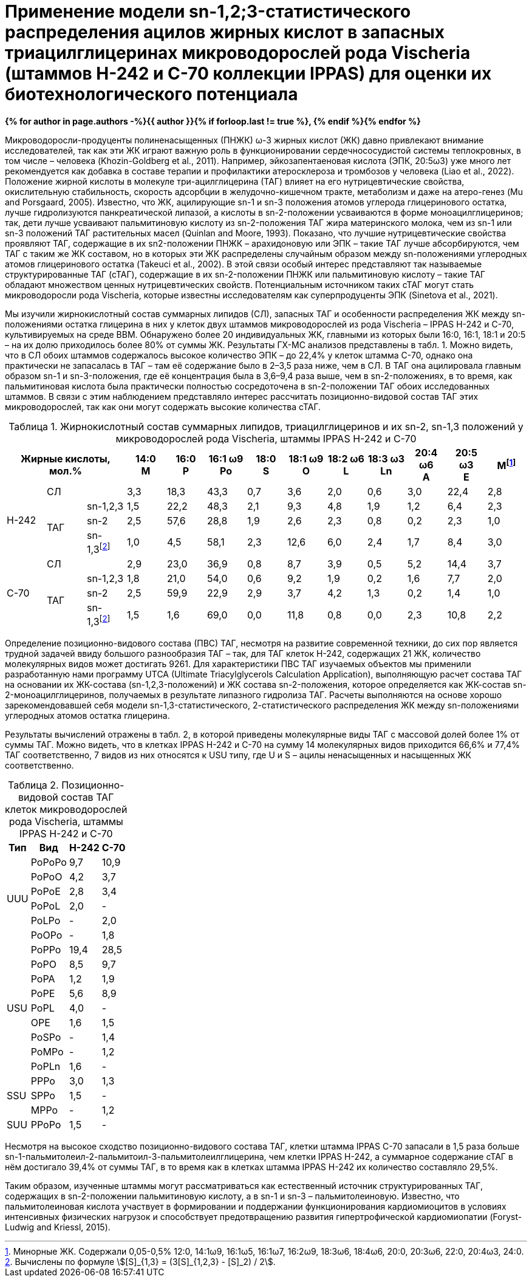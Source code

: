 = {page-title}
:showtitle:
:stem:
:table-caption: Таблица
ifndef::env-github[:toc:]
:page-authors: ["Сидоров Р.А.", "Казаков Г.В.", "Стариков А. Ю.", "Синетова М.А."]
:page-doi: 10.34756/GEOS.2023.17.38740
:page-excerpt: Excerpt goes here.
:page-liquid:
:page-title: Применение модели sn-1,2;3-статистического распределения ацилов жирных кислот в запасных триацилглицеринах микроводорослей рода Vischeria (штаммов H-242 и C-70 коллекции IPPAS) для оценки их биотехнологического потенциала

*{% for author in page.authors -%}{{ author }}{% if forloop.last != true %}, {% endif %}{% endfor %}*

Микроводоросли-продуценты полиненасыщенных (ПНЖК) ω-3 жирных кислот (ЖК) давно привлекают внимание исследователей, так как эти ЖК играют важную роль в функционировании сердечнососудистой системы теплокровных, в том числе – человека (Khozin-Goldberg et al., 2011). Например, эйкозапентаеновая кислота (ЭПК, 20:5ω3) уже много лет рекомендуется как добавка в составе терапии и профилактики атеросклероза и тромбозов у человека (Liao et al., 2022). Положение жирной кислоты в молекуле три-ацилглицерина (ТАГ) влияет на его нутрицевтические свойства, окислительную стабильность, скорость адсорбции в желудочно-кишечном тракте, метаболизм и даже на атеро-генез (Mu and Porsgaard, 2005). Известно, что ЖК, ацилирующие sn-1 и sn-3 положения атомов углерода глицеринового остатка, лучше гидролизуются панкреатической липазой, а кислоты в sn-2-положении усваиваются в форме моноацилглицеринов; так, дети лучше усваивают пальмитиновую кислоту из sn-2-положения ТАГ жира материнского молока, чем из sn-1 или sn-3 положений ТАГ растительных масел (Quinlan and Moore, 1993). Показано, что лучшие нутрицевтические свойства проявляют ТАГ, содержащие в их sn2-положении ПНЖК – арахидоновую или ЭПК – такие ТАГ лучше абсорбируются, чем ТАГ с таким же ЖК составом, но в которых эти ЖК распределены случайным образом между sn-положениями углеродных атомов глицеринового остатка (Takeuci et al., 2002). В этой связи особый интерес представляют так называемые структурированные ТАГ (сТАГ), содержащие в их sn-2-положении ПНЖК или пальмитиновую кислоту – такие ТАГ обладают множеством ценных нутрицевтических свойств. Потенциальным источником таких сТАГ могут стать микроводоросли рода Vischeria, которые известны исследователям как суперпродуценты ЭПК (Sinetova et al., 2021).

Мы изучили жирнокислотный состав суммарных липидов (СЛ), запасных ТАГ и особенности распределения ЖК между sn-положениями остатка глицерина в них у клеток двух штаммов микроводорослей из рода Vischeria – IPPAS H-242 и С-70, культивируемых на среде BBM. Обнаружено более 20 индивидуальных ЖК, главными из которых были 16:0, 16:1, 18:1 и 20:5 – на их долю приходилось более 80% от суммы ЖК. Результаты ГХ-МС анализов представлены в табл. 1. Можно видеть, что в СЛ обоих штаммов содержалось высокое количество ЭПК – до 22,4% у клеток штамма С-70, однако она практически не запасалась в ТАГ – там её содержание было в 2–3,5 раза ниже, чем в СЛ. В ТАГ она ацилировала главным образом sn-1 и sn-3-положения, где её концентрация была в 3,6–9,4 раза выше, чем в sn-2-положениях, в то время, как пальмитиновая кислота была практически полностью сосредоточена в sn-2-положении ТАГ обоих исследованных штаммов. В связи с этим наблюдением представляло интерес рассчитать позиционно-видовой состав ТАГ этих микроводорослей, так как они могут содержать высокие количества сТАГ.

.Жирнокислотный состав суммарных липидов, триацилглицеринов и их sn-2, sn-1,3 положений у микроводорослей рода Vischeria, штаммы IPPAS H-242 и C-70
[cols="13*^", options="header"]
:fn-1: Минорные ЖК. Содержали 0,05-0,5% 12:0, 14:1ω9, 16:1ω5, 16:1ω7, 16:2ω9, 18:3ω6, 18:4ω6, 20:0, 20:3ω6, 22:0, 20:4ω3, 24:0.
:fn-2: pass:m[Вычислены по формуле stem:[[S\\]_{1,3} = (3[S\\]_{1,2,3} - [S\\]_2) / 2].]
|===
3.+|Жирные кислоты, +
мол.%|14:0 +
M|16:0 +
P|16:1 ω9 +
Po|18:0 +
S|18:1 ω9 +
O|18:2 ω6 +
L|18:3 ω3 +
Ln|20:4 ω6 +
A|20:5 ω3 +
E|Мfootnote:1[{fn-1}]

.4+|H-242
2.+|СЛ
|3,3|18,3|43,3|0,7|3,6|2,0|0,6|3,0|22,4|2,8

.3+|ТАГ
|sn-1,2,3|1,5|22,2|48,3|2,1|9,3|4,8|1,9|1,2|6,4|2,3
|sn-2|2,5|57,6|28,8|1,9|2,6|2,3|0,8|0,2|2,3|1,0
|sn-1,3footnote:2[{fn-2}]|1,0|4,5|58,1|2,3|12,6|6,0|2,4|1,7|8,4|3,0

.4+|C-70
2.+|СЛ
|2,9|23,0|36,9|0,8|8,7|3,9|0,5|5,2|14,4|3,7

.3+|ТАГ
|sn-1,2,3|1,8|21,0|54,0|0,6|9,2|1,9|0,2|1,6|7,7|2,0
|sn-2|2,5|59,9|22,9|2,9|3,7|4,2|1,3|0,2|1,4|1,0
|sn-1,3footnote:2[]|1,5|1,6|69,0|0,0|11,8|0,8|0,0|2,3|10,8|2,2
|===

Определение позиционно-видового состава (ПВС) ТАГ, несмотря на развитие современной техники, до сих пор является трудной задачей ввиду большого разнообразия ТАГ – так, для ТАГ клеток Н-242, содержащих 21 ЖК, количество молекулярных видов может достигать 9261. Для характеристики ПВС ТАГ изучаемых объектов мы применили разработанную нами программу UTCA (Ultimate Triacylglycerols Calculation Application), выполняющую расчет состава ТАГ на основании их ЖК-состава (sn-1,2,3-положений) и ЖК состава sn-2-положения, которое определяется как ЖК-состав sn-2-моноацилглицеринов, получаемых в результате липазного гидролиза ТАГ. Расчеты выполняются на основе хорошо зарекомендовавшей себя модели sn-1,3-статистического, 2-статистического распределения ЖК между sn-положениями углеродных атомов остатка глицерина.

Результаты вычислений отражены в табл. 2, в которой приведены молекулярные виды ТАГ с массовой долей более 1% от суммы ТАГ. Можно видеть, что в клетках IPPAS Н-242 и С-70 на сумму 14 молекулярных видов приходится 66,6% и 77,4% ТАГ соответственно, 7 видов из них относятся к USU типу, где U и S – ацилы ненасыщенных и насыщенных ЖК соответственно.

.Позиционно-видовой состав ТАГ клеток микроводорослей рода Vischeria, штаммы IPPAS H-242 и C-70
[cols="4*^", options="autowidth"]
|===
|Тип|Вид|H-242|C-70

.6+.^|UUU
|PoPoPo|9,7|10,9
|PoPoO|4,2|3,7
|PoPoE|2,8|3,4
|PoPoL|2,0|-
|PoLPo|-|2,0
|PoOPo|-|1,8

.9+.^|USU
|PoPPo|19,4|28,5
|PoPO|8,5|9,7
|PoPA|1,2|1,9
|PoPE|5,6|8,9
|PoPL|4,0|-
|OPE|1,6|1,5
|PoSPo|-|1,4
|PoMPo|-|1,2
|PoPLn|1,6|-

.3+.^|SSU
|PPPo|3,0|1,3
|SPPo|1,5|-
|MPPo|-|1,2

|SUU|PPoPo|1,5|-
|===

Несмотря на высокое сходство позиционно-видового состава ТАГ, клетки штамма IPPAS С-70 запасали в 1,5 раза больше sn-1-пальмитолеил-2-пальмитоил-3-пальмитолеилглицерина, чем клетки IPPAS Н-242, а суммарное содержание сТАГ в нём достигало 39,4% от суммы ТАГ, в то время как в клетках штамма IPPAS Н-242 их количество составляло 29,5%.

Таким образом, изученные штаммы могут рассматриваться как естественный источник структурированных ТАГ, содержащих в sn-2-положении пальмитиновую кислоту, а в sn-1 и sn-3 – пальмитолеиновую. Известно, что пальмитолеиновая кислота участвует в формировании и поддержании функционирования кардиомиоцитов в условиях интенсивных физических нагрузок и способствует предотвращению развития гипертрофической кардиомиопатии (Foryst-Ludwig and Kriessl, 2015).